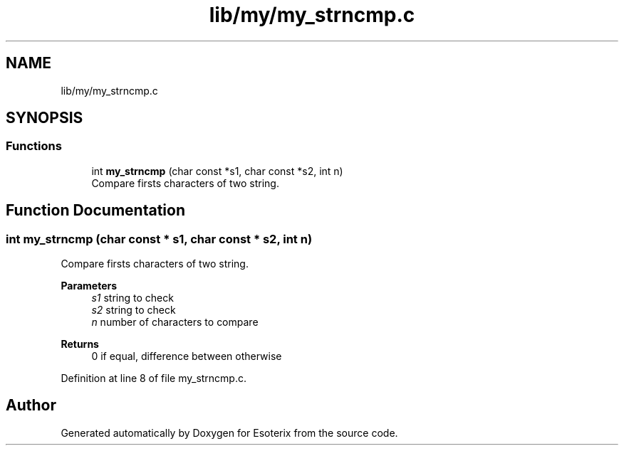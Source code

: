 .TH "lib/my/my_strncmp.c" 3 "Thu Jun 23 2022" "Version 1.0" "Esoterix" \" -*- nroff -*-
.ad l
.nh
.SH NAME
lib/my/my_strncmp.c
.SH SYNOPSIS
.br
.PP
.SS "Functions"

.in +1c
.ti -1c
.RI "int \fBmy_strncmp\fP (char const *s1, char const *s2, int n)"
.br
.RI "Compare firsts characters of two string\&. "
.in -1c
.SH "Function Documentation"
.PP 
.SS "int my_strncmp (char const * s1, char const * s2, int n)"

.PP
Compare firsts characters of two string\&. 
.PP
\fBParameters\fP
.RS 4
\fIs1\fP string to check 
.br
\fIs2\fP string to check 
.br
\fIn\fP number of characters to compare
.RE
.PP
\fBReturns\fP
.RS 4
0 if equal, difference between otherwise 
.RE
.PP

.PP
Definition at line 8 of file my_strncmp\&.c\&.
.SH "Author"
.PP 
Generated automatically by Doxygen for Esoterix from the source code\&.
